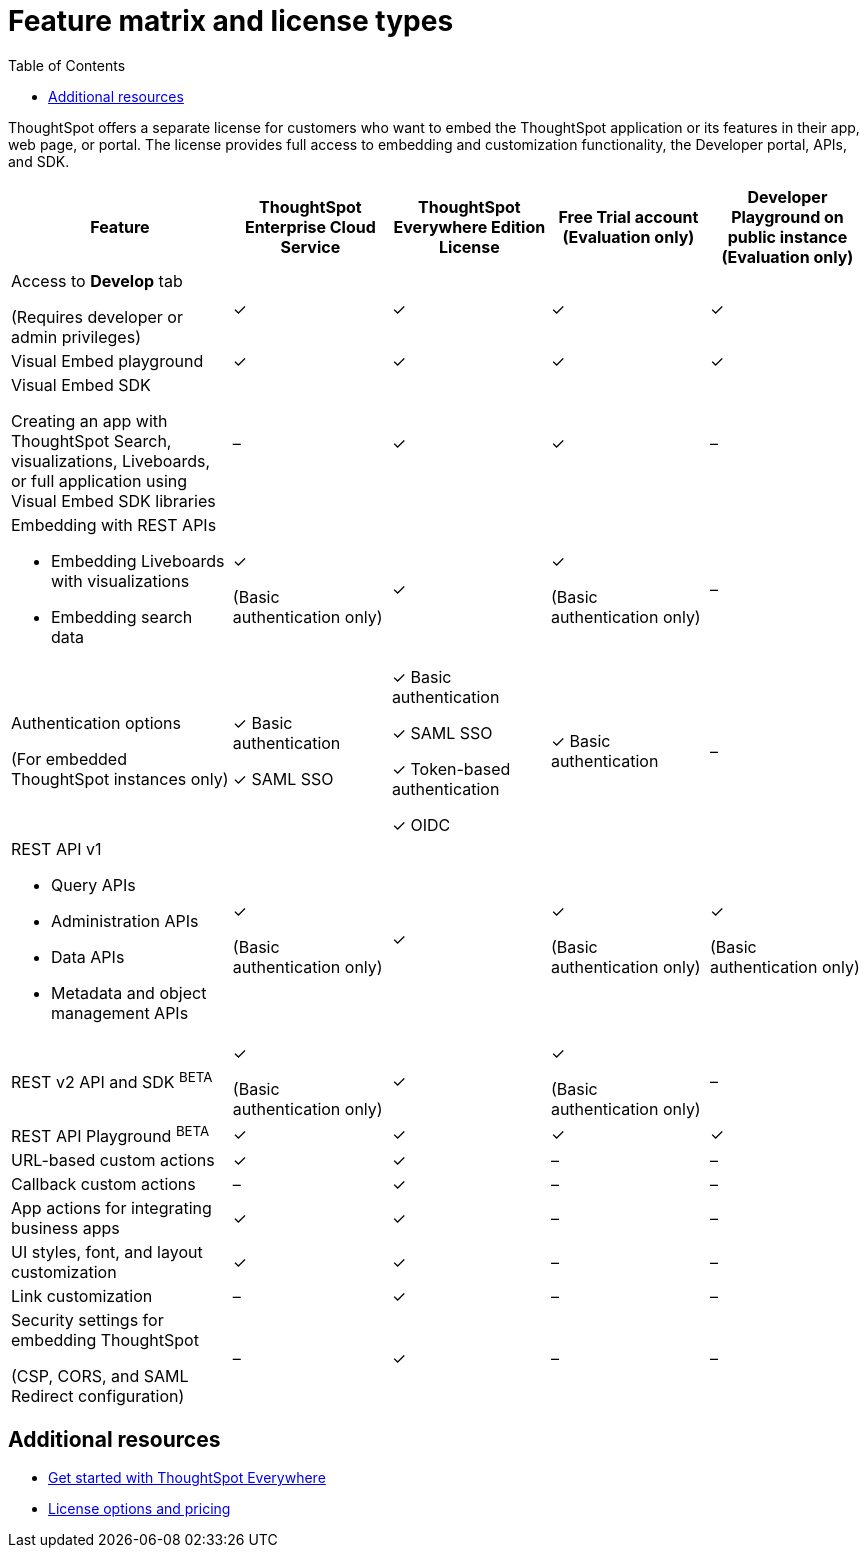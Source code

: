 = Feature matrix and license types
:toc: true


:page-title: Feature matrix and license types
:page-pageid: license-feature-matrix
:page-description: Choose the license model that suits your embedding requirement.

ThoughtSpot offers a separate license for customers who want to embed the ThoughtSpot application or its features in their app, web page, or portal. The license provides full access to embedding and customization functionality, the Developer portal, APIs, and SDK. 

[width="100%" cols="^7,^5,^5,^5,^5"]
[options='header']
|=====
|Feature|ThoughtSpot Enterprise Cloud Service|ThoughtSpot Everywhere Edition License|Free Trial account
(Evaluation only) |Developer Playground on public instance

(Evaluation only) 

|Access to **Develop** tab


(Requires developer or admin  privileges) |[tag greenBackground]#✓# 

| [tag greenBackground]#✓# |[tag greenBackground]#✓#  |[tag greenBackground]#✓#  

| Visual Embed playground|[tag greenBackground]#✓# |[tag greenBackground]#✓# |[tag greenBackground]#✓#

| [tag greenBackground]#✓# 

a| Visual Embed SDK

Creating an app with ThoughtSpot Search, visualizations, Liveboards, or full application using Visual Embed SDK libraries
 |

[tag greyBackground]#–# |[tag greenBackground]#✓# |[tag greenBackground]#✓# |[tag greyBackground]#–# 

a|Embedding with REST APIs

* Embedding Liveboards with visualizations

* Embedding search data 

|[tag greenBackground]#✓# 

(Basic authentication only)

|[tag greenBackground]#✓# |[tag greenBackground]#✓# 

(Basic authentication only) |[tag greyBackground]#–# 

|Authentication options 

(For embedded ThoughtSpot instances only) a|

[tag greenBackground]#✓#  Basic authentication

[tag greenBackground]#✓#  SAML SSO

a| [tag greenBackground]#✓# Basic authentication

[tag greenBackground]#✓# SAML SSO

[tag greenBackground]#✓# Token-based authentication

[tag greenBackground]#✓# OIDC
|[tag greenBackground]#✓# Basic authentication 


| [tag greyBackground]#–# 

a|REST API v1 

* Query APIs
* Administration APIs 
* Data APIs
* Metadata and object management APIs

|[tag greenBackground]#✓# 

(Basic authentication only)

|[tag greenBackground]#✓# | [tag greenBackground]#✓# 

(Basic authentication only)

| [tag greenBackground]#✓# 

(Basic authentication only)


|REST v2 API and SDK [beta orangeBackground]^BETA^  |[tag greenBackground]#✓# 

(Basic authentication only)

|[tag greenBackground]#✓# |[tag greenBackground]#✓# 

(Basic authentication only)

|[tag greyBackground]#–#

|REST API Playground [beta orangeBackground]^BETA^|[tag greenBackground]#✓#  | [tag greenBackground]#✓# |[tag greenBackground]#✓# 

|[tag greenBackground]#✓# 

|URL-based custom actions|[tag greenBackground]#✓# |[tag greenBackground]#✓# |[tag greyBackground]#–#|[tag greyBackground]#–#
|Callback custom actions|[tag greyBackground]#–# |[tag greenBackground]#✓# |[tag greyBackground]#–#|[tag greyBackground]#–#
|App actions for integrating business apps 

|[tag greenBackground]#✓# |[tag greenBackground]#✓# |[tag greyBackground]#–#|[tag greyBackground]#–#
|UI styles, font, and layout customization|[tag greenBackground]#✓# |[tag greenBackground]#✓# |[tag greyBackground]#–# |[tag greyBackground]#–# 
|Link customization|[tag greyBackground]#–# |[tag greenBackground]#✓# |[tag greyBackground]#–# |[tag greyBackground]#–# 
|Security settings for embedding ThoughtSpot 

(CSP, CORS, and SAML Redirect configuration)| [tag greyBackground]#–#  | [tag greenBackground]#✓# | [tag greyBackground]#–# | [tag greyBackground]#–# 

|=====

////

a|Runtime filters

(Available on embedded ThoughtSpot instances only) | [tag greenBackground]#✓# REST APIs

(Basic authentication only)

|[tag greenBackground]#✓# REST APIs

[tag greenBackground]#✓#  Visual Embed SDK

|[tag greenBackground]#✓# REST APIs

[tag greenBackground]#✓#  Visual Embed SDK 

(Basic authentication only)
| [tag greenBackground]#✓# REST APIs

[tag greenBackground]#✓#  Visual Embed SDK

(Basic authentication only)

////

== Additional resources

* xref:get-started-tse.adoc[Get started with ThoughtSpot Everywhere]
* link:https://www.thoughtspot.com/pricing[License options and pricing, window=_blank]
